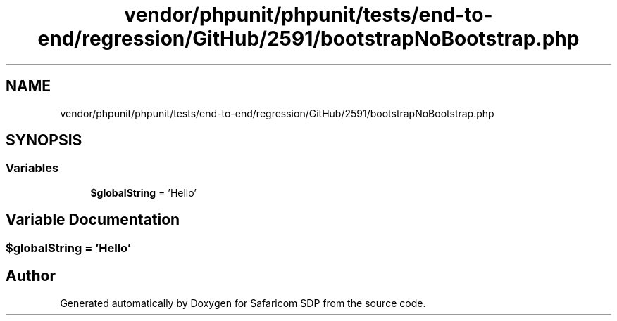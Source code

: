 .TH "vendor/phpunit/phpunit/tests/end-to-end/regression/GitHub/2591/bootstrapNoBootstrap.php" 3 "Sat Sep 26 2020" "Safaricom SDP" \" -*- nroff -*-
.ad l
.nh
.SH NAME
vendor/phpunit/phpunit/tests/end-to-end/regression/GitHub/2591/bootstrapNoBootstrap.php
.SH SYNOPSIS
.br
.PP
.SS "Variables"

.in +1c
.ti -1c
.RI "\fB$globalString\fP = 'Hello'"
.br
.in -1c
.SH "Variable Documentation"
.PP 
.SS "$globalString = 'Hello'"

.SH "Author"
.PP 
Generated automatically by Doxygen for Safaricom SDP from the source code\&.
